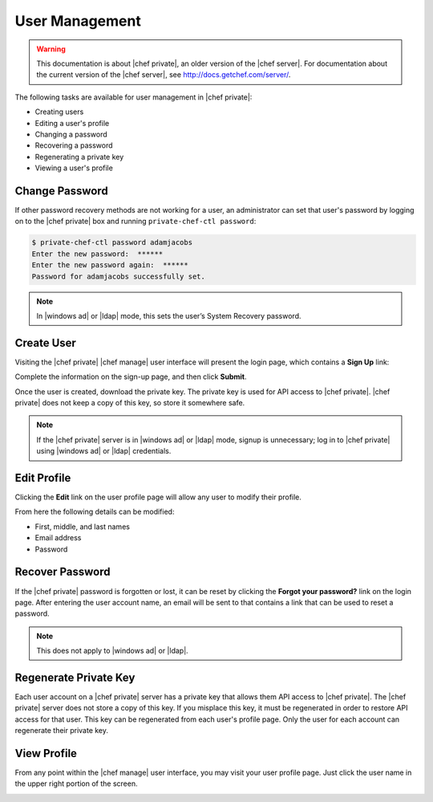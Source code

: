 =====================================================
User Management
=====================================================

.. warning:: This documentation is about |chef private|, an older version of the |chef server|. For documentation about the current version of the |chef server|, see http://docs.getchef.com/server/.

The following tasks are available for user management in |chef private|:

* Creating users
* Editing a user's profile
* Changing a password
* Recovering a password
* Regenerating a private key
* Viewing a user's profile

Change Password
=====================================================
If other password recovery methods are not working for a user, an administrator can set that user's password by logging on to the |chef private| box and running ``private-chef-ctl password``:

.. code-block:: bash

   $ private-chef-ctl password adamjacobs
   Enter the new password:  ******
   Enter the new password again:  ******
   Password for adamjacobs successfully set.

.. note:: In |windows ad| or |ldap| mode, this sets the user’s System Recovery password.

Create User
=====================================================
Visiting the |chef private| |chef manage| user interface will present the login page, which contains a **Sign Up** link:

.. image:: ../../images_private_chef/private_chef_1x_signup.png

Complete the information on the sign-up page, and then click **Submit**.

.. image:: ../../images_private_chef/private_chef_1x_create_user_click_signup.png

Once the user is created, download the private key. The private key is used for API access to |chef private|. |chef private| does not keep a copy of this key, so store it somewhere safe.

.. image:: ../../images_private_chef/private_chef_1x_download_private_key.png

.. note:: If the |chef private| server is in |windows ad| or |ldap| mode, signup is unnecessary; log in to |chef private| using |windows ad| or |ldap| credentials.

Edit Profile
=====================================================
Clicking the **Edit** link on the user profile page will allow any user to modify their profile.

.. image:: ../../images_private_chef/private_chef_1x_user_profile_edit_link.png

From here the following details can be modified:

* First, middle, and last names
* Email address
* Password

Recover Password
=====================================================
If the |chef private| password is forgotten or lost, it can be reset by clicking the **Forgot your password?** link on the login page. After entering the user account name, an email will be sent to that contains a link that can be used to reset a password.

.. image:: ../../images_private_chef/private_chef_1x_forgot_password.png

.. note:: This does not apply to |windows ad| or |ldap|.

Regenerate Private Key
=====================================================
Each user account on a |chef private| server has a private key that allows them API access to |chef private|. The |chef private| server does not store a copy of this key. If you misplace this key, it must be regenerated in order to restore API access for that user. This key can be regenerated from each user's profile page. Only the user for each account can regenerate their private key.

.. image:: ../../images_private_chef/private_chef_1x_regenerate_private_key.png

View Profile
=====================================================
From any point within the |chef manage| user interface, you may visit your user profile page. Just click the user name in the upper right portion of the screen.

.. image:: ../../images_private_chef/private_chef_1x_user_profile_click_me.png
